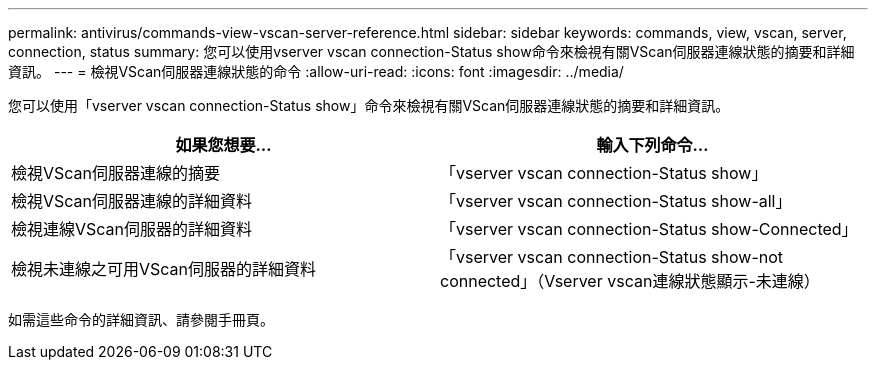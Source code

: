 ---
permalink: antivirus/commands-view-vscan-server-reference.html 
sidebar: sidebar 
keywords: commands, view, vscan, server, connection, status 
summary: 您可以使用vserver vscan connection-Status show命令來檢視有關VScan伺服器連線狀態的摘要和詳細資訊。 
---
= 檢視VScan伺服器連線狀態的命令
:allow-uri-read: 
:icons: font
:imagesdir: ../media/


[role="lead"]
您可以使用「vserver vscan connection-Status show」命令來檢視有關VScan伺服器連線狀態的摘要和詳細資訊。

|===
| 如果您想要... | 輸入下列命令... 


 a| 
檢視VScan伺服器連線的摘要
 a| 
「vserver vscan connection-Status show」



 a| 
檢視VScan伺服器連線的詳細資料
 a| 
「vserver vscan connection-Status show-all」



 a| 
檢視連線VScan伺服器的詳細資料
 a| 
「vserver vscan connection-Status show-Connected」



 a| 
檢視未連線之可用VScan伺服器的詳細資料
 a| 
「vserver vscan connection-Status show-not connected」（Vserver vscan連線狀態顯示-未連線）

|===
如需這些命令的詳細資訊、請參閱手冊頁。
